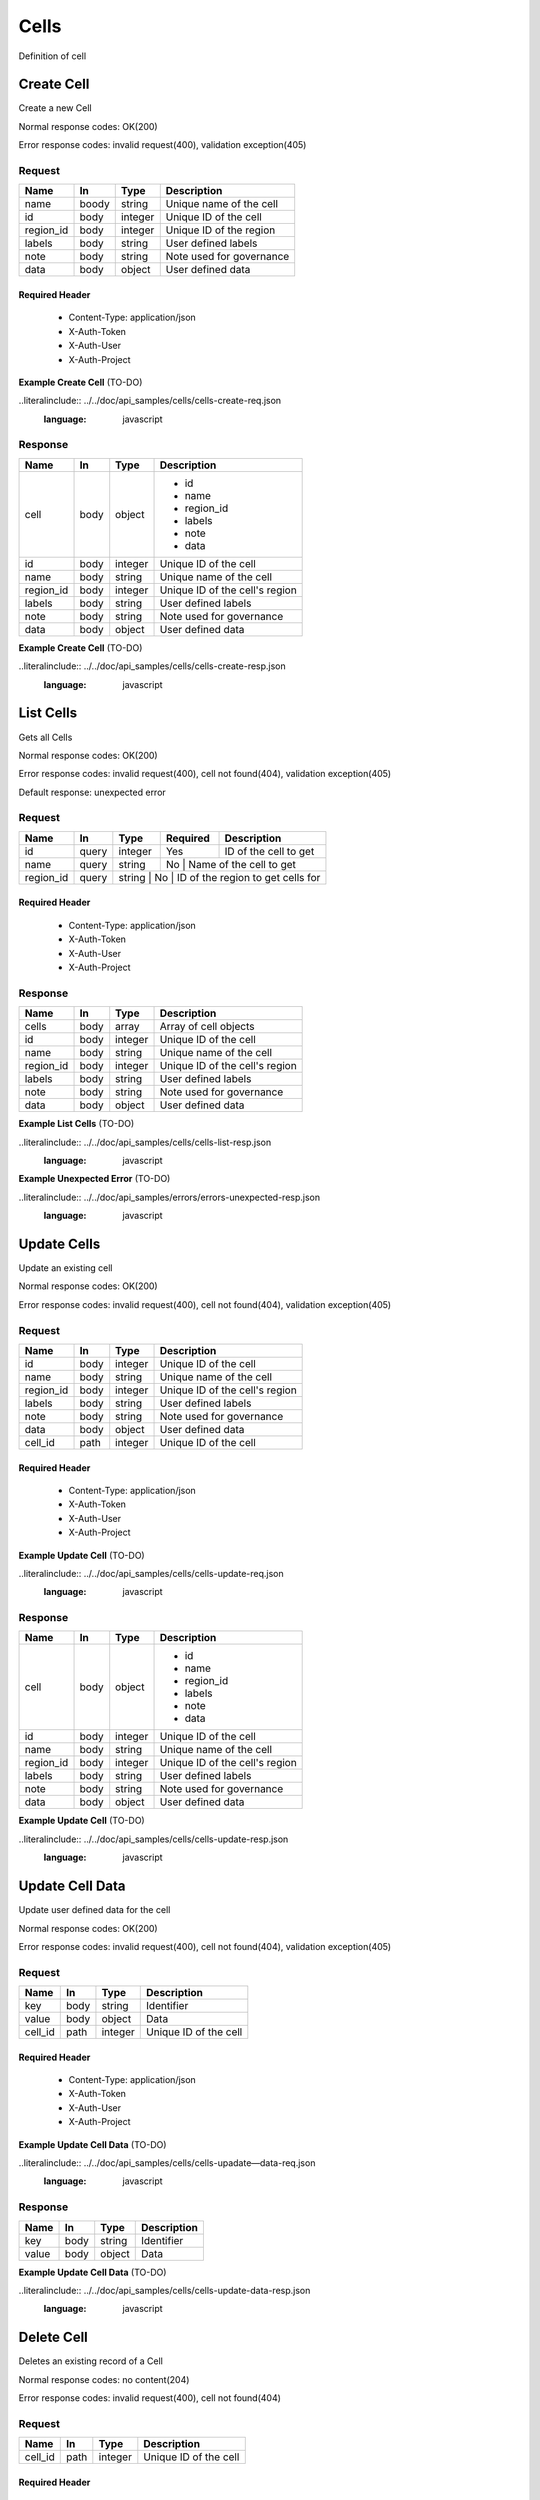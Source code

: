 .. _cells:

=====
Cells
=====

Definition of cell

Create Cell
===========
.. glossary::
    POST
        /v1/cells

Create a new Cell

Normal response codes: OK(200)

Error response codes: invalid request(400), validation exception(405)

Request
-------

+------------+------+---------+-------------------------+
| Name       | In   | Type    | Description             |
+============+======+=========+=========================+
| name       | boody| string  | Unique name of the cell |
+------------+------+---------+-------------------------+
| id         | body | integer | Unique ID of the cell   |
+------------+------+---------+-------------------------+
| region_id  | body | integer | Unique ID of the region |
+------------+------+---------+-------------------------+
| labels     | body | string  | User defined labels     |
+------------+------+---------+-------------------------+
| note       | body | string  | Note used for governance|
+------------+------+---------+-------------------------+
| data       | body | object  | User defined data       |
+------------+------+---------+-------------------------+

Required Header
^^^^^^^^^^^^^^^

    - Content-Type: application/json
    - X-Auth-Token
    - X-Auth-User
    - X-Auth-Project

**Example Create Cell** (TO-DO)

..literalinclude:: ../../doc/api_samples/cells/cells-create-req.json
   :language: javascript

Response
--------

+-----------+------+---------+-------------------------------+
| Name      | In   | Type    | Description                   |
+===========+======+=========+===============================+
| cell      | body | object  | - id                          |
|           |      |         | - name                        |
|           |      |         | - region_id                   |
|           |      |         | - labels                      |
|           |      |         | - note                        |
|           |      |         | - data                        |
+-----------+------+---------+-------------------------------+
| id        | body | integer | Unique ID of the cell         |
+-----------+------+---------+-------------------------------+
| name      | body | string  | Unique name of the cell       |
+-----------+------+---------+-------------------------------+
| region_id | body | integer | Unique ID of the cell's region|
+-----------+------+---------+-------------------------------+
| labels    | body | string  | User defined labels           |
+-----------+------+---------+-------------------------------+
| note      | body | string  | Note used for governance      |
+-----------+------+---------+-------------------------------+
| data      | body | object  | User defined data             |
+-----------+------+---------+-------------------------------+

**Example Create Cell** (TO-DO)

..literalinclude:: ../../doc/api_samples/cells/cells-create-resp.json
   :language: javascript

List Cells
==========

.. glossary::
    GET
        /v1/cells?region_id=

Gets all Cells

Normal response codes: OK(200)

Error response codes: invalid request(400), cell not found(404), validation exception(405)

Default response: unexpected error

Request
-------

+-----------+-------+--------+---------+----------------------------------+
| Name      | In    | Type   | Required| Description                      |
+===========+=======+========+=========+==================================+
| id        | query | integer| Yes     | ID of the cell to get            |
+-----------+-------+--------+---------+----------------------------------+
| name      | query | string | No      | Name of the cell to get          |
+-----------+-------+--------+--------------------------------------------+
| region_id | query | string | No      | ID of the region to get cells for|
+-----------+-------+---------+-------------------------------------------+

Required Header
^^^^^^^^^^^^^^^

    - Content-Type: application/json
    - X-Auth-Token
    - X-Auth-User
    - X-Auth-Project

Response
--------

+------------+------+---------+-------------------------------+
| Name       | In   | Type    | Description                   |
+============+======+=========+===============================+
| cells      | body | array   | Array of cell objects         |
+------------+------+---------+-------------------------------+
| id         | body | integer | Unique ID of the cell         |
+------------+------+---------+-------------------------------+
| name       | body | string  | Unique name of the cell       |
+------------+------+---------+-------------------------------+
| region_id  | body | integer | Unique ID of the cell's region|
+------------+------+---------+-------------------------------+
| labels     | body | string  | User defined labels           |
+------------+------+---------+-------------------------------+
| note       | body | string  | Note used for governance      |
+------------+------+---------+-------------------------------+
| data       | body | object  | User defined data             |
+------------+------+---------+-------------------------------+

**Example List Cells** (TO-DO)

..literalinclude:: ../../doc/api_samples/cells/cells-list-resp.json
   :language: javascript

**Example Unexpected Error** (TO-DO)

..literalinclude:: ../../doc/api_samples/errors/errors-unexpected-resp.json
   :language: javascript

Update Cells
============

.. glossary::
    PUT
        /v1/cells/{cell_id}

Update an existing cell

Normal response codes: OK(200)

Error response codes: invalid request(400), cell not found(404), validation exception(405)

Request
-------

+----------+------+---------+-------------------------------+
| Name     | In   | Type    | Description                   |
+==========+======+=========+===============================+
| id       | body | integer | Unique ID of the cell         |
+----------+------+---------+-------------------------------+
| name     | body | string  | Unique name of the cell       |
+----------+------+---------+-------------------------------+
| region_id| body | integer | Unique ID of the cell's region|
+----------+------+---------+-------------------------------+
| labels   | body | string  | User defined labels           |
+----------+------+---------+-------------------------------+
| note     | body | string  | Note used for governance      |
+----------+------+---------+-------------------------------+
| data     | body | object  | User defined data             |
+----------+------+---------+-------------------------------+
| cell_id  | path | integer | Unique ID of the cell         |
+----------+------+---------+-------------------------------+

Required Header
^^^^^^^^^^^^^^^

    - Content-Type: application/json
    - X-Auth-Token
    - X-Auth-User
    - X-Auth-Project

**Example Update Cell** (TO-DO)

..literalinclude:: ../../doc/api_samples/cells/cells-update-req.json
   :language: javascript

Response
--------

+----------+------+---------+-------------------------------+
| Name     | In   | Type    | Description                   |
+==========+======+=========+===============================+
| cell     | body | object  | - id                          |
|          |      |         | - name                        |
|          |      |         | - region_id                   |
|          |      |         | - labels                      |
|          |      |         | - note                        |
|          |      |         | - data                        |
+----------+------+---------+-------------------------------+
| id       | body | integer | Unique ID of the cell         |
+----------+------+---------+-------------------------------+
| name     | body | string  | Unique name of the cell       |
+----------+------+---------+-------------------------------+
| region_id| body | integer | Unique ID of the cell's region|
+----------+------+---------+-------------------------------+
| labels   | body | string  | User defined labels           |
+----------+------+---------+-------------------------------+
| note     | body | string  | Note used for governance      |
+----------+------+---------+-------------------------------+
| data     | body | object  | User defined data             |
+----------+------+---------+-------------------------------+

**Example Update Cell**  (TO-DO)

..literalinclude:: ../../doc/api_samples/cells/cells-update-resp.json
   :language: javascript

Update Cell Data
================

.. glossary::
    PUT
        /v1/cells/{cell_id}/data

Update user defined data for the cell

Normal response codes: OK(200)

Error response codes: invalid request(400), cell not found(404), validation exception(405)

Request
-------

+--------+------+---------+-------------------------+
| Name   | In   | Type    | Description             |
+========+======+=========+=========================+
| key    | body | string  | Identifier              |
+--------+------+---------+-------------------------+
| value  | body | object  | Data                    |
+--------+------+---------+-------------------------+
| cell_id| path | integer | Unique ID of the cell   |
+--------+------+---------+-------------------------+

Required Header
^^^^^^^^^^^^^^^

    - Content-Type: application/json
    - X-Auth-Token
    - X-Auth-User
    - X-Auth-Project

**Example Update Cell Data** (TO-DO)

..literalinclude:: ../../doc/api_samples/cells/cells-upadate—data-req.json
   :language: javascript

Response
--------

+--------+------+---------+-------------------------+
| Name   | In   | Type    | Description             |
+========+======+=========+=========================+
| key    | body | string  | Identifier              |
+--------+------+---------+-------------------------+
| value  | body | object  | Data                    |
+--------+------+---------+-------------------------+

**Example Update Cell Data** (TO-DO)

..literalinclude:: ../../doc/api_samples/cells/cells-update-data-resp.json
   :language: javascript

Delete Cell
===========

.. glossary::
    DELETE
        /v1/cells/{cell_id}

Deletes an existing record of a Cell

Normal response codes: no content(204)

Error response codes: invalid request(400), cell not found(404)

Request
-------

+--------+------+---------+-------------------------+
| Name   | In   | Type    | Description             |
+========+======+=========+=========================+
| cell_id| path | integer | Unique ID of the cell   |
+--------+------+---------+-------------------------+

Required Header
^^^^^^^^^^^^^^^

    - Content-Type: application/json
    - X-Auth-Token
    - X-Auth-User
    - X-Auth-Project

Response
--------

No body content is returned on a successful DELETE

Delete Cell Data
================

.. glossary::
    DELETE
        /v1/cells/{cell_id}/data

Delete existing key/value data for the cell

Normal response codes: no content(204)

Error response codes: invalid request(400), cell not found(404) validation exception(405)

Request
-------

+--------+------+---------+-------------------------+
| Name   | In   | Type    | Description             |
+========+======+=========+=========================+
| cell_id| path | integer | Unique ID of the cell   |
+--------+------+---------+-------------------------+

Required Header
^^^^^^^^^^^^^^^

    - Content-Type: application/json
    - X-Auth-Token
    - X-Auth-User
    - X-Auth-Project

Response
--------

No body content is returned on a successful DELETE
